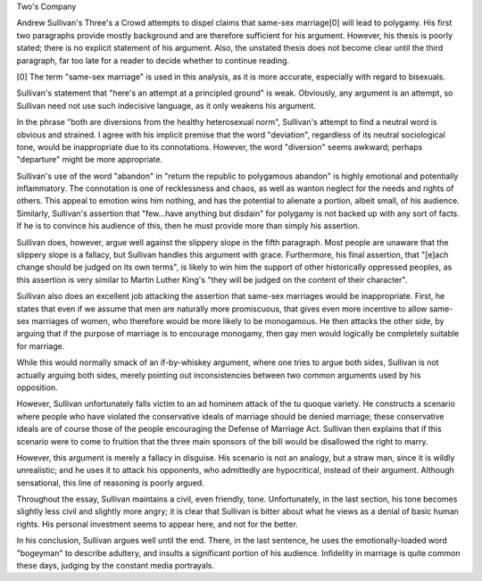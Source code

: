 Two's Company

Andrew Sullivan's Three's a Crowd attempts to dispel claims that same-sex
marriage[0] will lead to polygamy.  His first two paragraphs provide mostly
background and are therefore sufficient for his argument.  However, his thesis
is poorly stated; there is no explicit statement of his argument.  Also, the
unstated thesis does not become clear until the third paragraph, far too late
for a reader to decide whether to continue reading.

[0] The term "same-sex marriage" is used in this analysis, as it is more
accurate, especially with regard to bisexuals.

Sullivan's statement that "here's an attempt at a principled ground" is weak.
Obviously, any argument is an attempt, so Sullivan need not use such indecisive
language, as it only weakens his argument.

In the phrase "both are diversions from the healthy heterosexual norm",
Sullivan's attempt to find a neutral word is obvious and strained.  I
agree with his implicit premise that the word "deviation", regardless of its
neutral sociological tone, would be inappropriate due to its connotations.
However, the word "diversion" seems awkward; perhaps "departure" might be more
appropriate.

Sullivan's use of the word "abandon" in "return the republic to polygamous
abandon" is highly emotional and potentially inflammatory.  The connotation is one of recklessness
and chaos, as well as wanton neglect for the needs and rights of others.  This appeal to emotion wins
him nothing, and has the potential to alienate a portion, albeit small, of his
audience.  Similarly, Sullivan's assertion that "few...have anything but
disdain" for polygamy is not backed up with any sort of facts.  If he is to
convince his audience of this, then he must provide more than simply his
assertion.

Sullivan does, however, argue well against the slippery slope in the fifth
paragraph.  Most people are unaware that the slippery slope is a fallacy, but
Sullivan handles this argument with grace.  Furthermore, his final assertion,
that "[e]ach change should be judged on its own terms", is likely to win him the
support of other historically oppressed peoples, as this assertion is very
similar to Martin Luther King's "they will be judged on the content of their
character".

Sullivan also does an excellent job attacking the assertion that same-sex
marriages would be inappropriate.  First, he states that even if we assume that
men are naturally more promiscuous, that gives even more incentive to allow
same-sex marriages of women, who therefore would be more likely to be
monogamous.  He then attacks the other side, by arguing that if the purpose of
marriage is to encourage monogamy, then gay men would logically be completely
suitable for marriage.

While this would normally smack of an if-by-whiskey argument, where one tries to
argue both sides, Sullivan is not actually arguing both sides, merely pointing
out inconsistencies between two common arguments used by his opposition.

However, Sullivan unfortunately falls victim to an ad hominem attack of the tu
quoque variety.  He constructs a scenario where people who have violated the
conservative ideals of marriage should be denied marriage; these conservative
ideals are of course those of the people encouraging the Defense of Marriage
Act.  Sullivan then explains that if this scenario were to come to fruition that
the three main sponsors of the bill would be disallowed the right to marry.

However, this argument is merely a fallacy in disguise.  His scenario is not an
analogy, but a straw man, since it is wildly unrealistic; and he uses it to
attack his opponents, who admittedly are hypocritical, instead of their
argument.  Although sensational, this line of reasoning is poorly argued.

Throughout the essay, Sullivan maintains a civil, even friendly, tone.
Unfortunately, in the last section, his tone becomes slightly less civil and
slightly more angry; it is clear that Sullivan is bitter about what he views as
a denial of basic human rights.  His personal investment seems to appear here,
and not for the better.

In his conclusion, Sullivan argues well until the end.  There, in the last
sentence, he uses the emotionally-loaded word "bogeyman" to describe adultery,
and insults a significant portion of his audience.  Infidelity in marriage is
quite common these days, judging by the constant media portrayals.
